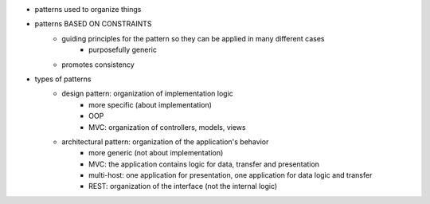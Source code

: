 - patterns used to organize things
- patterns BASED ON CONSTRAINTS
   - guiding principles for the pattern so they can be applied in many different cases
      - purposefully generic
   - promotes consistency
- types of patterns
   - design pattern: organization of implementation logic
      - more specific (about implementation)
      - OOP
      - MVC: organization of controllers, models, views
   - architectural pattern: organization of the application's behavior
      - more generic (not about implementation)
      - MVC: the application contains logic for data, transfer and presentation
      - multi-host: one application for presentation, one application for data logic and transfer
      - REST: organization of the interface (not the internal logic)